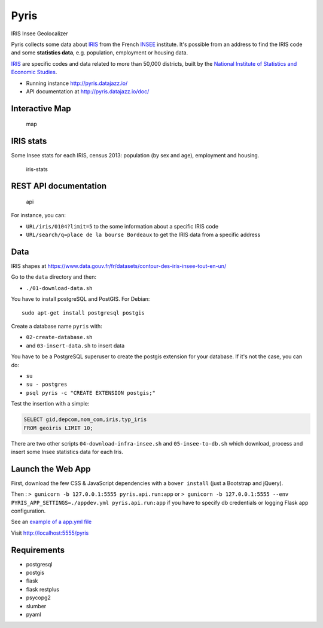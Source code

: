 Pyris
=====

IRIS Insee Geolocalizer

Pyris collects some data about
`IRIS <http://www.insee.fr/fr/methodes/default.asp?page=zonages/iris.htm>`__
from the French `INSEE <http://www.insee.fr/en/>`__ institute. It's
possible from an address to find the IRIS code and some **statistics
data**, e.g. population, employment or housing data.

`IRIS <http://www.insee.fr/fr/methodes/default.asp?page=zonages/iris.htm>`__
are specific codes and data related to more than 50,000 districts, built
by the `National Institute of Statistics and Economic
Studies <http://www.insee.fr/en/>`__.

-  Running instance http://pyris.datajazz.io/
-  API documentation at http://pyris.datajazz.io/doc/

Interactive Map
---------------

.. figure:: ./images/pyris-map.jpg
   :alt: map

   map

IRIS stats
----------

Some Insee stats for each IRIS, census 2013: population (by sex and
age), employment and housing.

.. figure:: ./images/iris-stats.png
   :alt: iris-stats

   iris-stats

REST API documentation
----------------------

.. figure:: ./images/pyris-doc-api.png
   :alt: api

   api

For instance, you can:

-  ``URL/iris/0104?limit=5`` to the some information about a specific
   IRIS code

-  ``URL/search/q=place de la bourse Bordeaux`` to get the IRIS data
   from a specific address

Data
----

IRIS shapes at
https://www.data.gouv.fr/fr/datasets/contour-des-iris-insee-tout-en-un/

Go to the ``data`` directory and then:

-  ``./01-download-data.sh``

You have to install postgreSQL and PostGIS. For Debian:

::

    sudo apt-get install postgresql postgis

Create a database name ``pyris`` with:

-  ``02-create-database.sh``
-  and ``03-insert-data.sh`` to insert data

You have to be a PostgreSQL superuser to create the postgis extension
for your database. If it's not the case, you can do:

-  ``su``
-  ``su - postgres``
-  ``psql pyris -c "CREATE EXTENSION postgis;"``

Test the insertion with a simple:

.. code:: sql

    SELECT gid,depcom,nom_com,iris,typ_iris
    FROM geoiris LIMIT 10;

There are two other scripts ``04-download-infra-insee.sh`` and
``05-insee-to-db.sh`` which download, process and insert some Insee
statistics data for each Iris.

Launch the Web App
------------------

First, download the few CSS & JavaScript dependencies with a
``bower install`` (just a Bootstrap and jQuery).

Then : ``> gunicorn -b 127.0.0.1:5555 pyris.api.run:app`` or
``> gunicorn -b 127.0.0.1:5555 --env PYRIS_APP_SETTINGS=./appdev.yml pyris.api.run:app``
if you have to specify db credentials or logging Flask app
configuration.

See an `example of a app.yml
file <https://github.com/garaud/pyris/blob/master/app.yml>`__

Visit http://localhost:5555/pyris

Requirements
------------

-  postgresql
-  postgis

-  flask
-  flask restplus
-  psycopg2
-  slumber
-  pyaml
